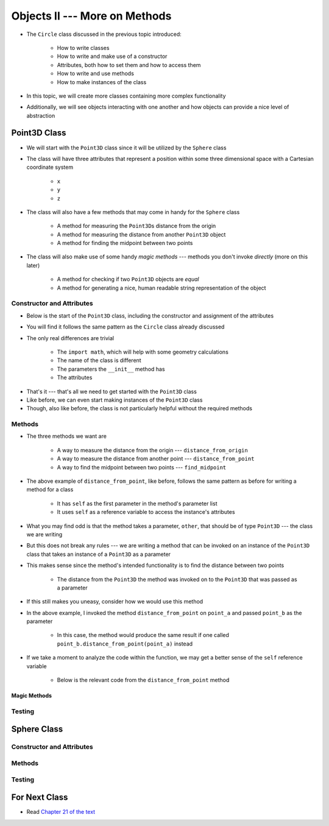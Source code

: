 ******************************
Objects II --- More on Methods
******************************

* The ``Circle`` class discussed in the previous topic introduced:

    * How to write classes
    * How to write and make use of a constructor
    * Attributes, both how to set them and how to access them
    * How to write and use methods
    * How to make instances of the class

* In this topic, we will create more classes containing more complex functionality
* Additionally, we will see objects interacting with one another and how objects can provide a nice level of abstraction


Point3D Class
=============

* We will start with the ``Point3D`` class since it will be utilized by the ``Sphere`` class
* The class will have three attributes that represent a position within some three dimensional space with a Cartesian coordinate system

    * ``x``
    * ``y``
    * ``z``

* The class will also have a few methods that may come in handy for the ``Sphere`` class

    * A method for measuring the ``Point3D``\s distance from the origin
    * A method for measuring the distance from another ``Point3D`` object
    * A method for finding the midpoint between two points

* The class will also make use of some handy *magic methods* --- methods you don't invoke *directly* (more on this later)

    * A method for checking if two ``Point3D`` objects are *equal*
    * A method for generating a nice, human readable string representation of the object


Constructor and Attributes
--------------------------

* Below is the start of the ``Point3D`` class, including the constructor and assignment of the attributes
* You will find it follows the same pattern as the ``Circle`` class already discussed
* The only real differences are trivial

    * The ``import math``, which will help with some geometry calculations
    * The name of the class is different
    * The parameters the ``__init__`` method has
    * The attributes


.. code-block:: python
    :linenos:

    import math


    class Point3D:
        """
        A class for representing points in a three dimensional (3D) space.
        """

        def __init__(self, x: float, y: float, z: float):
            self.x = x
            self.y = y
            self.z = z


* That's it --- that's all we need to get started with the ``Point3D`` class
* Like before, we can even start making instances of the ``Point3D`` class
* Though, also like before, the class is not particularly helpful without the required methods


Methods
-------

* The three methods we want are

    * A way to measure the distance from the origin --- ``distance_from_origin``
    * A way to measure the distance from another point  --- ``distance_from_point``
    * A way to find the midpoint between two points --- ``find_midpoint``


.. code-block:: python
    :linenos:

    class Point3D:

        # init and/or other methods not shown for brevity

        def distance_from_point(self, other: "Point3D") -> float:
            """
            Calculate the Euclidean distance from this Point3D (self) and the Point3D passed as a parameter.

            :param other: A Point3D to find the the Euclidean distance to from the self Point3D
            :type other: Point3D
            :return: The Euclidean distance between the self Point3D and the parameter Point3D other
            :rtype: float
            """
            return math.sqrt((self.x - other.x) ** 2 + (self.y - other.y) ** 2 + (self.z - other.z) ** 2)


* The above example of ``distance_from_point``, like before, follows the same pattern as before for writing a method for a class

    * It has ``self`` as the first parameter in the method's parameter list
    * It uses ``self`` as a reference variable to access the instance's attributes

* What you may find odd is that the method takes a parameter, ``other``, that should be of type ``Point3D`` --- the class we are writing
* But this does not break any rules --- we are writing a method that can be invoked on an instance of the ``Point3D`` class that takes an instance of a ``Point3D`` as a parameter
* This makes sense since the method's intended functionality is to find the distance between two points

    * The distance from the ``Point3D`` the method was invoked on to the ``Point3D`` that was passed as a parameter

* If this still makes you uneasy, consider how we would use this method

.. code-block:: python
    :linenos:

    point_a = Point3D(1, 1, 1)
    point_b = Point3D(2, 2, 2)
    distance = point_a.distance_from_point(point_b)
    print(distance)                                     # Results in 1.732051


* In the above example, I invoked the method ``distance_from_point`` on ``point_a`` and passed ``point_b`` as the parameter

    * In this case, the method would produce the same result if one called ``point_b.distance_from_point(point_a)`` instead

* If we take a moment to analyze the code within the function, we may get a better sense of the ``self`` reference variable

    * Below is the relevant code from the ``distance_from_point`` method

.. code-block:: python
    :linenos:

    return math.sqrt((self.x - other.x) ** 2 + (self.y - other.y) ** 2 + (self.z - other.z) ** 2)




Magic Methods
^^^^^^^^^^^^^



Testing
-------



Sphere Class
============


Constructor and Attributes
--------------------------


Methods
-------



Testing
-------



For Next Class
==============

* Read `Chapter 21 of the text <http://openbookproject.net/thinkcs/python/english3e/even_more_oop.html>`_